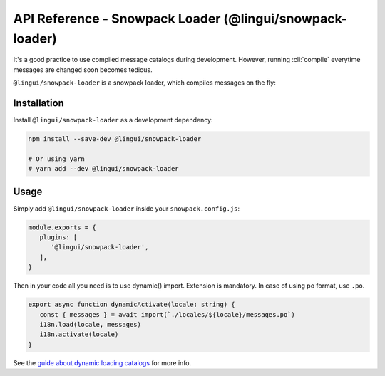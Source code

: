 ***********************************************
API Reference - Snowpack Loader (@lingui/snowpack-loader)
***********************************************

It's a good practice to use compiled message catalogs during development. However,
running :cli:`compile` everytime messages are changed soon becomes tedious.

``@lingui/snowpack-loader`` is a snowpack loader, which compiles messages on the fly:

Installation
============

Install ``@lingui/snowpack-loader`` as a development dependency:

.. code-block:: sh

   npm install --save-dev @lingui/snowpack-loader

   # Or using yarn
   # yarn add --dev @lingui/snowpack-loader

Usage
=====

Simply add ``@lingui/snowpack-loader`` inside your ``snowpack.config.js``:

.. code-block:: js

   module.exports = {
      plugins: [
         '@lingui/snowpack-loader',
      ],
   }

Then in your code all you need is to use dynamic() import. Extension is mandatory. In case of using po format, use ``.po``.

.. code-block:: jsx

   export async function dynamicActivate(locale: string) {
      const { messages } = await import(`./locales/${locale}/messages.po`)
      i18n.load(locale, messages)
      i18n.activate(locale)
   }

See the `guide about dynamic loading catalogs <../guides/dynamic-loading-catalogs.html>`_
for more info.
